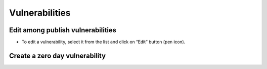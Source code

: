 ========
Vulnerabilities
========

Edit among publish vulnerabilities
------------
- To edit a vulnerability, select it from the list and click on “Edit” button (pen icon).

.. image:: assets/epv.png
.. image:: assets/epv_2.jpg


Create a zero day vulnerability
----------







